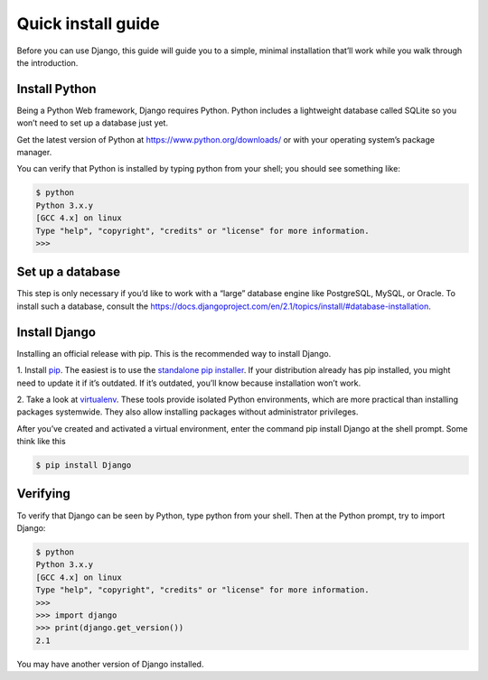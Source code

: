 Quick install guide
===================

Before you can use Django, this guide will guide you to a simple, minimal installation that’ll work while you walk through the
introduction.

Install Python
--------------

Being a Python Web framework, Django requires Python. Python includes a lightweight database called SQLite so you won’t need to set up a database just yet.

Get the latest version of Python at https://www.python.org/downloads/ or with your operating system’s package manager.

You can verify that Python is installed by typing python from your shell; you should see something like:

.. code-block:: console

  $ python
  Python 3.x.y
  [GCC 4.x] on linux
  Type "help", "copyright", "credits" or "license" for more information.
  >>>
  
Set up a database
-----------------

This step is only necessary if you’d like to work with a “large” database engine like PostgreSQL, MySQL, or Oracle.
To install such a database, consult the https://docs.djangoproject.com/en/2.1/topics/install/#database-installation.

Install Django
--------------

Installing an official release with pip. This is the recommended way to install Django.

1. Install `pip <https://pip.pypa.io/>`_. The easiest is to use the `standalone pip installer <https://pip.pypa.io/en/latest/installing/>`_. If your distribution already has pip installed, you
might need to update it if it’s outdated. If it’s outdated, you’ll know because installation won’t work.

2. Take a look at `virtualenv <https://virtualenv.pypa.io/>`_. These tools provide isolated Python environments, which are
more practical than installing packages systemwide. They also allow installing packages without administrator
privileges.

After you’ve created and activated a virtual environment, enter the command pip install Django at the
shell prompt. Some think like this

.. code-block:: console

  $ pip install Django
  
Verifying
---------

To verify that Django can be seen by Python, type python from your shell. Then at the Python prompt, try to import
Django:

.. code-block:: console

  $ python
  Python 3.x.y
  [GCC 4.x] on linux
  Type "help", "copyright", "credits" or "license" for more information.
  >>> 
  >>> import django
  >>> print(django.get_version())
  2.1
  
You may have another version of Django installed.

